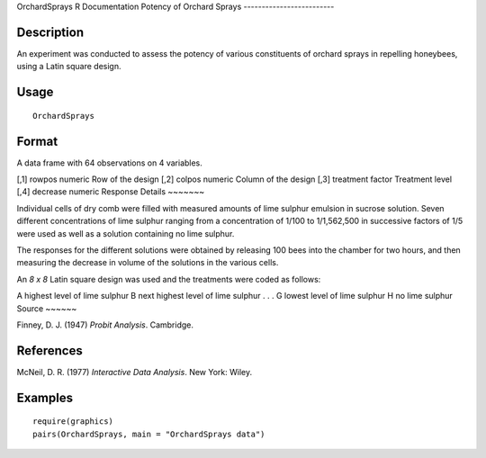 OrchardSprays
R Documentation
Potency of Orchard Sprays
-------------------------

Description
~~~~~~~~~~~

An experiment was conducted to assess the potency of various
constituents of orchard sprays in repelling honeybees, using a
Latin square design.

Usage
~~~~~

::

    OrchardSprays

Format
~~~~~~

A data frame with 64 observations on 4 variables.

[,1]
rowpos
numeric
Row of the design
[,2]
colpos
numeric
Column of the design
[,3]
treatment
factor
Treatment level
[,4]
decrease
numeric
Response
Details
~~~~~~~

Individual cells of dry comb were filled with measured amounts of
lime sulphur emulsion in sucrose solution. Seven different
concentrations of lime sulphur ranging from a concentration of
1/100 to 1/1,562,500 in successive factors of 1/5 were used as well
as a solution containing no lime sulphur.

The responses for the different solutions were obtained by
releasing 100 bees into the chamber for two hours, and then
measuring the decrease in volume of the solutions in the various
cells.

An *8 x 8* Latin square design was used and the treatments were
coded as follows:

A
highest level of lime sulphur
B
next highest level of lime sulphur
.
.
.
G
lowest level of lime sulphur
H
no lime sulphur
Source
~~~~~~

Finney, D. J. (1947) *Probit Analysis*. Cambridge.

References
~~~~~~~~~~

McNeil, D. R. (1977) *Interactive Data Analysis*. New York: Wiley.

Examples
~~~~~~~~

::

    require(graphics)
    pairs(OrchardSprays, main = "OrchardSprays data")


